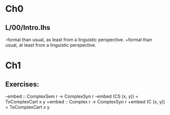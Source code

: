 * Ch0
** L/00/Intro.lhs
-formal than usual, as least from a linguistic perspective.
+formal than usual, at least from a linguistic perspective.
* Ch1
** Exercises:
-embed :: ComplexSem r -> ComplexSyn r
-embed (CS (x, y)) = ToComplexCart x y
+embed :: Complex r -> ComplexSyn r
+embed (C (x, y)) = ToComplexCart x y
